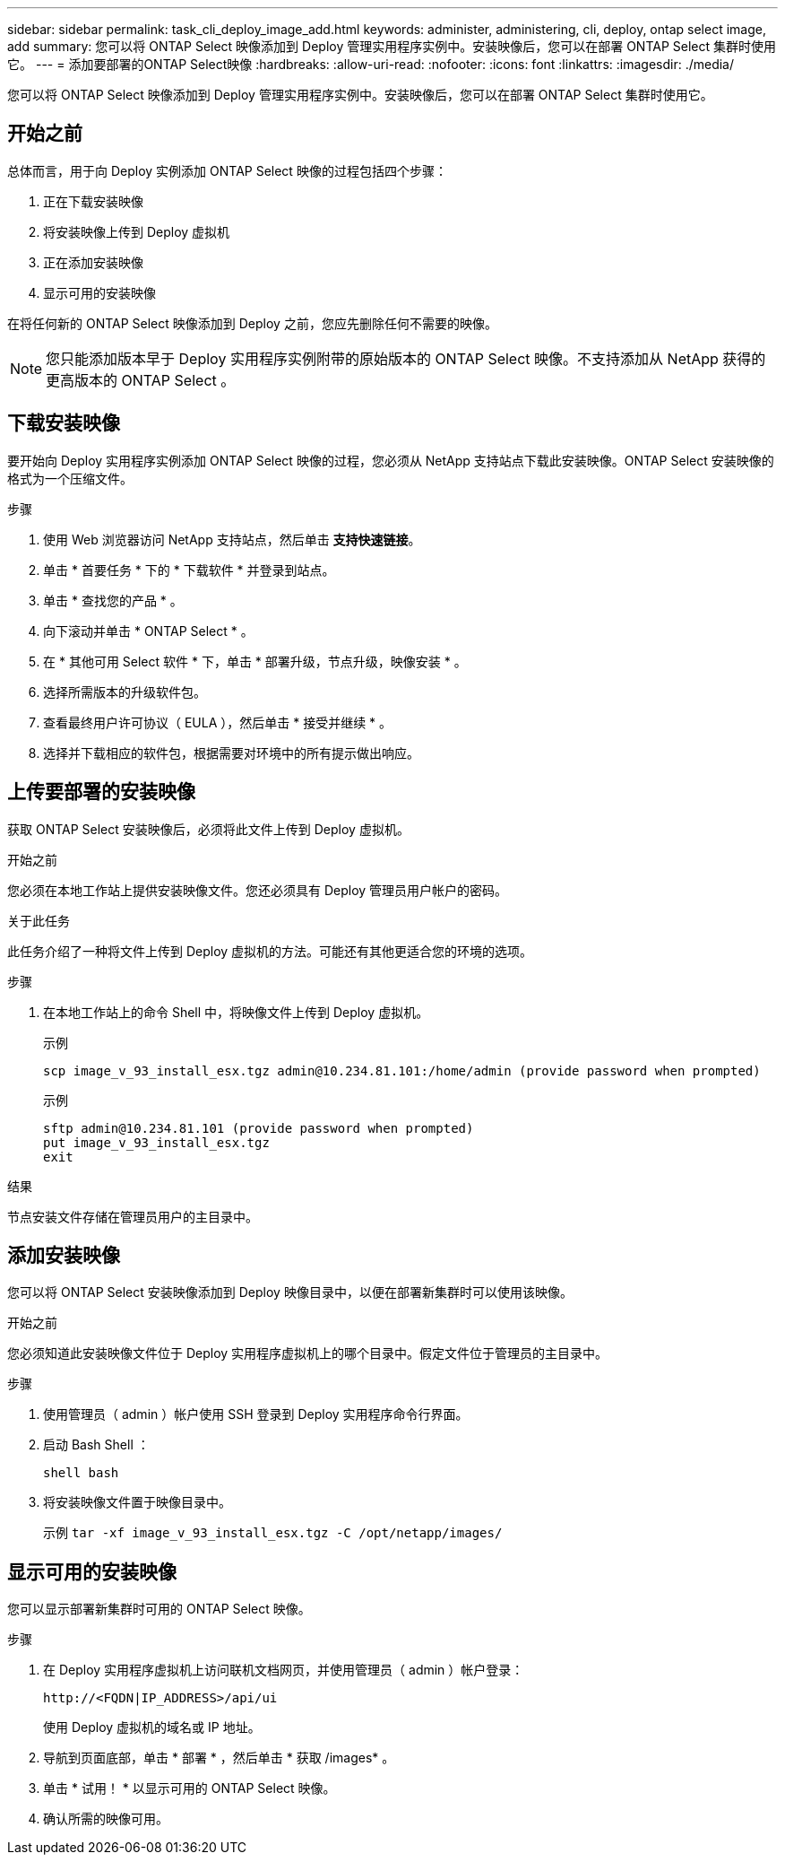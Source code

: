 ---
sidebar: sidebar 
permalink: task_cli_deploy_image_add.html 
keywords: administer, administering, cli, deploy, ontap select image, add 
summary: 您可以将 ONTAP Select 映像添加到 Deploy 管理实用程序实例中。安装映像后，您可以在部署 ONTAP Select 集群时使用它。 
---
= 添加要部署的ONTAP Select映像
:hardbreaks:
:allow-uri-read: 
:nofooter: 
:icons: font
:linkattrs: 
:imagesdir: ./media/


[role="lead"]
您可以将 ONTAP Select 映像添加到 Deploy 管理实用程序实例中。安装映像后，您可以在部署 ONTAP Select 集群时使用它。



== 开始之前

总体而言，用于向 Deploy 实例添加 ONTAP Select 映像的过程包括四个步骤：

. 正在下载安装映像
. 将安装映像上传到 Deploy 虚拟机
. 正在添加安装映像
. 显示可用的安装映像


在将任何新的 ONTAP Select 映像添加到 Deploy 之前，您应先删除任何不需要的映像。


NOTE: 您只能添加版本早于 Deploy 实用程序实例附带的原始版本的 ONTAP Select 映像。不支持添加从 NetApp 获得的更高版本的 ONTAP Select 。



== 下载安装映像

要开始向 Deploy 实用程序实例添加 ONTAP Select 映像的过程，您必须从 NetApp 支持站点下载此安装映像。ONTAP Select 安装映像的格式为一个压缩文件。

.步骤
. 使用 Web 浏览器访问 NetApp 支持站点，然后单击 *支持快速链接*。
. 单击 * 首要任务 * 下的 * 下载软件 * 并登录到站点。
. 单击 * 查找您的产品 * 。
. 向下滚动并单击 * ONTAP Select * 。
. 在 * 其他可用 Select 软件 * 下，单击 * 部署升级，节点升级，映像安装 * 。
. 选择所需版本的升级软件包。
. 查看最终用户许可协议（ EULA ），然后单击 * 接受并继续 * 。
. 选择并下载相应的软件包，根据需要对环境中的所有提示做出响应。




== 上传要部署的安装映像

获取 ONTAP Select 安装映像后，必须将此文件上传到 Deploy 虚拟机。

.开始之前
您必须在本地工作站上提供安装映像文件。您还必须具有 Deploy 管理员用户帐户的密码。

.关于此任务
此任务介绍了一种将文件上传到 Deploy 虚拟机的方法。可能还有其他更适合您的环境的选项。

.步骤
. 在本地工作站上的命令 Shell 中，将映像文件上传到 Deploy 虚拟机。
+
示例

+
....
scp image_v_93_install_esx.tgz admin@10.234.81.101:/home/admin (provide password when prompted)
....
+
示例

+
....
sftp admin@10.234.81.101 (provide password when prompted)
put image_v_93_install_esx.tgz
exit
....


.结果
节点安装文件存储在管理员用户的主目录中。



== 添加安装映像

您可以将 ONTAP Select 安装映像添加到 Deploy 映像目录中，以便在部署新集群时可以使用该映像。

.开始之前
您必须知道此安装映像文件位于 Deploy 实用程序虚拟机上的哪个目录中。假定文件位于管理员的主目录中。

.步骤
. 使用管理员（ admin ）帐户使用 SSH 登录到 Deploy 实用程序命令行界面。
. 启动 Bash Shell ：
+
`shell bash`

. 将安装映像文件置于映像目录中。
+
示例
`tar -xf image_v_93_install_esx.tgz -C /opt/netapp/images/`





== 显示可用的安装映像

您可以显示部署新集群时可用的 ONTAP Select 映像。

.步骤
. 在 Deploy 实用程序虚拟机上访问联机文档网页，并使用管理员（ admin ）帐户登录：
+
`\http://<FQDN|IP_ADDRESS>/api/ui`

+
使用 Deploy 虚拟机的域名或 IP 地址。

. 导航到页面底部，单击 * 部署 * ，然后单击 * 获取 /images* 。
. 单击 * 试用！ * 以显示可用的 ONTAP Select 映像。
. 确认所需的映像可用。

